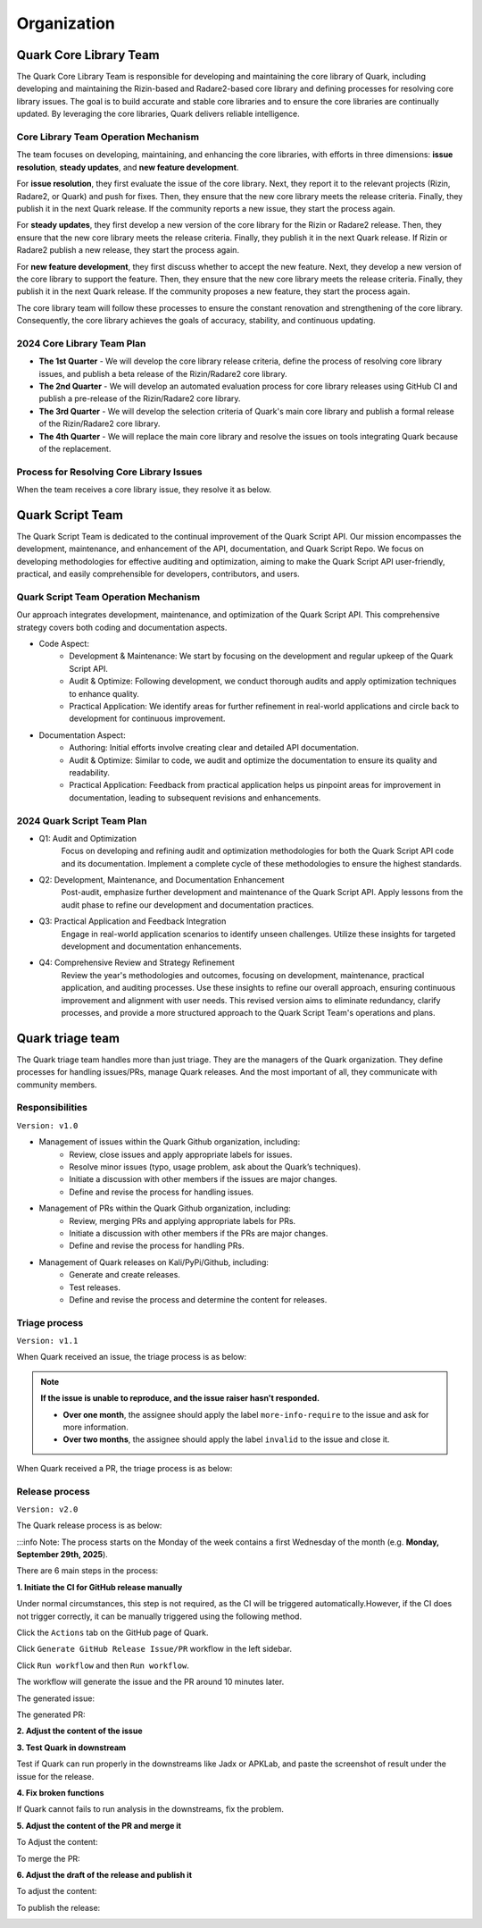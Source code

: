 ++++++++++++
Organization
++++++++++++

Quark Core Library Team
=======================

The Quark Core Library Team is responsible for developing and maintaining the core library of Quark, including developing and maintaining the Rizin-based and Radare2-based core library and defining processes for resolving core library issues. The goal is to build accurate and stable core libraries and to ensure the core libraries are continually updated. By leveraging the core libraries, Quark delivers reliable intelligence.

Core Library Team Operation Mechanism
--------------------------------------

.. image:: https://i.imgur.com/DAUlAAW.png

The team focuses on developing, maintaining, and enhancing the core libraries, with efforts in three dimensions: **issue resolution**, **steady updates**, and **new feature development**.

For **issue resolution**, they first evaluate the issue of the core library. Next, they report it to the relevant projects (Rizin, Radare2, or Quark) and push for fixes. Then, they ensure that the new core library meets the release criteria. Finally, they publish it in the next Quark release. If the community reports a new issue, they start the process again.

For **steady updates**, they first develop a new version of the core library for the Rizin or Radare2 release. Then, they ensure that the new core library meets the release criteria. Finally, they publish it in the next Quark release. If Rizin or Radare2 publish a new release, they start the process again.

For **new feature development**, they first discuss whether to accept the new feature. Next, they develop a new version of the core library to support the feature. Then, they ensure that the new core library meets the release criteria. Finally, they publish it in the next Quark release. If the community proposes a new feature, they start the process again.

The core library team will follow these processes to ensure the constant renovation and strengthening of the core library. Consequently, the core library achieves the goals of accuracy, stability, and continuous updating.

2024 Core Library Team Plan
---------------------------

* **The 1st Quarter** - We will develop the core library release criteria, define the process of resolving core library issues, and publish a beta release of the Rizin/Radare2 core library.

* **The 2nd Quarter** - We will develop an automated evaluation process for core library releases using GitHub CI and publish a pre-release of the Rizin/Radare2 core library.

* **The 3rd Quarter** - We will develop the selection criteria of Quark's main core library and publish a formal release of the Rizin/Radare2 core library.

* **The 4th Quarter** - We will replace the main core library and resolve the issues on tools integrating Quark because of the replacement.

Process for Resolving Core Library Issues
-----------------------------------------

When the team receives a core library issue, they resolve it as below.

.. image:: https://i.imgur.com/5nPnQwJ.png

Quark Script Team 
==================

The Quark Script Team is dedicated to the continual improvement of the Quark Script API. Our mission encompasses the development, maintenance, and enhancement of the API, documentation, and Quark Script Repo. We focus on developing methodologies for effective auditing and optimization, aiming to make the Quark Script API user-friendly, practical, and easily comprehensible for developers, contributors, and users.

Quark Script Team Operation Mechanism
--------------------------------------

.. image:: https://i.imgur.com/vHcYmPZ.png


Our approach integrates development, maintenance, and optimization of the Quark Script API. This comprehensive strategy covers both coding and documentation aspects.

* Code Aspect:
    - Development & Maintenance: We start by focusing on the development and regular upkeep of the Quark Script API.
    - Audit & Optimize: Following development, we conduct thorough audits and apply optimization techniques to enhance quality.
    - Practical Application: We identify areas for further refinement in real-world applications and circle back to development for continuous improvement.

* Documentation Aspect:
    - Authoring: Initial efforts involve creating clear and detailed API documentation.
    - Audit & Optimize: Similar to code, we audit and optimize the documentation to ensure its quality and readability.
    - Practical Application: Feedback from practical application helps us pinpoint areas for improvement in documentation, leading to subsequent revisions and enhancements.

2024 Quark Script Team Plan
---------------------------

* Q1: Audit and Optimization
    Focus on developing and refining audit and optimization methodologies for both the Quark Script API code and its documentation.
    Implement a complete cycle of these methodologies to ensure the highest standards.

* Q2: Development, Maintenance, and Documentation Enhancement
    Post-audit, emphasize further development and maintenance of the Quark Script API.
    Apply lessons from the audit phase to refine our development and documentation practices.

* Q3: Practical Application and Feedback Integration
    Engage in real-world application scenarios to identify unseen challenges.
    Utilize these insights for targeted development and documentation enhancements.

* Q4: Comprehensive Review and Strategy Refinement
    Review the year's methodologies and outcomes, focusing on development, maintenance, practical application, and auditing processes.
    Use these insights to refine our overall approach, ensuring continuous improvement and alignment with user needs.
    This revised version aims to eliminate redundancy, clarify processes, and provide a more structured approach to the Quark Script Team's operations and plans.

Quark triage team
=================

The Quark triage team handles more than just triage. They are the managers of the Quark organization. They define processes for handling issues/PRs, manage Quark releases. And the most important of all, they communicate with community members.

Responsibilities
----------------
``Version: v1.0``

* Management of issues within the Quark Github organization, including:
    - Review, close issues and apply appropriate labels for issues.
    - Resolve minor issues (typo, usage problem, ask about the Quark’s techniques).
    - Initiate a discussion with other members if the issues are major changes.
    - Define and revise the process for handling issues.

* Management of PRs within the Quark Github organization, including:
    - Review, merging PRs and applying appropriate labels for PRs.
    - Initiate a discussion with other members if the PRs are major changes.
    - Define and revise the process for handling PRs.

* Management of Quark releases on Kali/PyPi/Github, including:
     - Generate and create releases.
     - Test releases.
     - Define and revise the process and determine the content for releases.

Triage process
---------------
``Version: v1.1``

When Quark received an issue, the triage process is as below:

.. image:: https://i.imgur.com/iFFqcYx.png

.. note::
    **If the issue is unable to reproduce, and the issue raiser hasn't responded.**

    - **Over one month**, the assignee should apply the label ``more-info-require`` to the issue and ask for more information.
    - **Over two months**, the assignee should apply the label ``invalid`` to the issue and close it.

When Quark received a PR, the triage process is as below:

.. image:: https://i.imgur.com/jEkZSV8.png


Release process
----------------
``Version: v2.0``

The Quark release process is as below:


.. image:: https://i.postimg.cc/NsK6mCmt/github-release-drawio.png
   :target: https://i.postimg.cc/NsK6mCmt/github-release-drawio.png
   :alt:


:::info
Note: The process starts on the Monday of the week contains a first Wednesday of the month (e.g. **Monday, September 29th, 2025**\ ).
::

There are 6 main steps in the process:

**1. Initiate the CI for GitHub release manually**

Under normal circumstances, this step is not required, as the CI will be triggered automatically.However, if the CI does not trigger correctly, it can be manually triggered using the following method.

Click the ``Actions`` tab on the GitHub page of Quark.

.. image:: https://i.postimg.cc/MHW9J1nc/tpBB18r.png
   :target: https://i.postimg.cc/MHW9J1nc/tpBB18r.png
   :alt:


Click ``Generate GitHub Release Issue/PR`` workflow in the left sidebar.

.. image:: https://i.postimg.cc/YC4b7rCx/Screenshot-2025-08-11-15-59-41-1.png
   :target: https://i.postimg.cc/YC4b7rCx/Screenshot-2025-08-11-15-59-41-1.png
   :alt:


Click ``Run workflow`` and then ``Run workflow``.

.. image:: https://i.postimg.cc/63hhcTMB/Screenshot-2025-08-11-16-07-17.png
   :target: https://i.postimg.cc/63hhcTMB/Screenshot-2025-08-11-16-07-17.png
   :alt:


The workflow will generate the issue and the PR around 10 minutes later.

The generated issue:

.. image:: https://hackmd.io/_uploads/rkP55ludxe.png
   :target: https://hackmd.io/_uploads/rkP55ludxe.png
   :alt:


The generated PR:

.. image:: https://i.postimg.cc/XY1NG0dq/Screenshot-2025-08-12-07-33-23.png
   :target: https://postimg.cc/Sn8b33Zb
   :alt: Screenshot-2025-08-12-07-33-23.png


**2. Adjust the content of the issue**


.. image:: https://i.postimg.cc/j5HrXVwz/Screenshot-2025-08-12-07-35-15-0.png
   :target: https://postimg.cc/2bSJkKx6
   :alt: Screenshot-2025-08-12-07-35-15-0.png


**3. Test Quark in downstream**

Test if Quark can run properly  in the downstreams like Jadx or APKLab, and paste the screenshot of result under the issue for the release.

.. image:: https://i.postimg.cc/kgL3PMWQ/Screenshot-2025-08-12-07-37-38.png
   :target: https://postimg.cc/751Qgksh
   :alt: Screenshot-2025-08-12-07-37-38.png


**4. Fix broken functions**

If Quark cannot fails to run analysis in the downstreams, fix the problem.

**5. Adjust the content of the PR and merge it**

To Adjust the content:

.. image:: https://i.postimg.cc/rpqbkdKt/Screenshot-2025-08-12-07-41-14-1.png
   :target: https://postimg.cc/bZFL0w0z
   :alt: Screenshot-2025-08-12-07-41-14-1.png


To merge the PR:

.. image:: https://i.postimg.cc/PqrjMVbc/Screenshot-2025-08-12-07-41-14-2.png
   :target: https://postimg.cc/sM8qjcN9
   :alt: Screenshot-2025-08-12-07-41-14-2.png


**6. Adjust the draft of the release and publish it**


.. image:: https://i.postimg.cc/zfC18ZzV/Screenshot-2025-08-12-07-46-21.png
   :target: https://postimg.cc/7CZRnRTk
   :alt: Screenshot-2025-08-12-07-46-21.png



.. image:: https://i.postimg.cc/X7GmnSx4/Screenshot-2025-08-12-07-47-19-1.png
   :target: https://postimg.cc/1fSJKdLj
   :alt: Screenshot-2025-08-12-07-47-19-1.png


To adjust the content:

.. image:: https://i.postimg.cc/pTrkkz6R/Screenshot-2025-08-12-07-48-19.png
   :target: https://postimg.cc/hzF9tzn5
   :alt: Screenshot-2025-08-12-07-48-19.png


To publish the release:

.. image:: https://i.postimg.cc/c1gGLn4p/Screenshot-2025-08-12-07-48-56.png
   :target: https://postimg.cc/c6SbD63h
   :alt: Screenshot-2025-08-12-07-48-56.png

